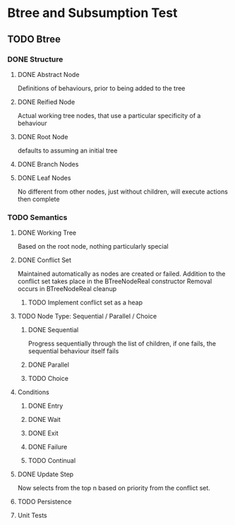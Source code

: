* Btree and Subsumption Test
** TODO Btree
*** DONE Structure
**** DONE Abstract Node
Definitions of behaviours, prior to being added to the tree
**** DONE Reified Node
Actual working tree nodes, that use a particular specificity of a behaviour
**** DONE Root Node
defaults to assuming an initial tree
**** DONE Branch Nodes
**** DONE Leaf Nodes
No different from other nodes, just without children, will execute actions then complete
*** TODO Semantics
**** DONE Working Tree
Based on the root node, nothing particularly special
**** DONE Conflict Set
Maintained automatically as nodes are created or failed.
Addition to the conflict set takes place in the BTreeNodeReal constructor
Removal occurs in BTreeNodeReal cleanup
***** TODO Implement conflict set as a heap
**** TODO Node Type: Sequential / Parallel / Choice
***** DONE Sequential
Progress sequentially through the list of children, 
if one fails, the sequential behaviour itself fails
***** DONE Parallel
***** TODO Choice
**** Conditions
***** DONE Entry
***** DONE Wait
***** DONE Exit
***** DONE Failure
***** TODO Continual
**** DONE Update Step
Now selects from the top n based on priority from the conflict set.
**** TODO Persistence
**** Unit Tests

